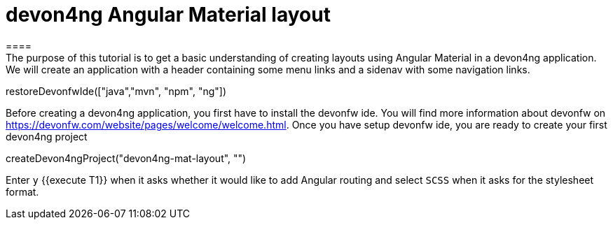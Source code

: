 = devon4ng Angular Material layout
====
The purpose of this tutorial is to get a basic understanding of creating layouts using Angular Material in a devon4ng application. We will create an application with a header containing some menu links and a sidenav with some navigation links.
====

[step]
--
restoreDevonfwIde(["java","mvn", "npm", "ng"])
--
====
Before creating a devon4ng application, you first have to install the devonfw ide. You will find more information about devonfw on https://devonfw.com/website/pages/welcome/welcome.html. Once you have setup devonfw ide, you are ready to create your first devon4ng project
[step]
--
createDevon4ngProject("devon4ng-mat-layout", "")
--
Enter `y` {{execute T1}} when it asks whether it would like to add Angular routing and select `SCSS` when it asks for the stylesheet format.

====